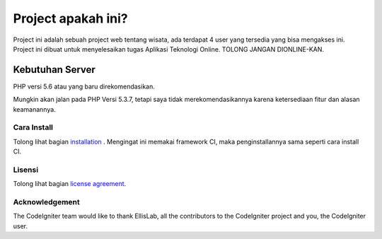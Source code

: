 ###################
Project apakah ini?
###################

Project ini adalah sebuah project web tentang wisata, ada terdapat 4 user yang tersedia yang bisa mengakses ini. Project ini dibuat untuk menyelesaikan tugas Aplikasi Teknologi Online.
TOLONG JANGAN DIONLINE-KAN.

Kebutuhan Server
*******************

PHP versi 5.6 atau yang baru direkomendasikan.

Mungkin akan jalan pada PHP Versi 5.3.7, tetapi saya tidak merekomendasikannya karena ketersediaan fitur dan alasan keamanannya.

************
Cara Install
************

Tolong lihat bagian `installation <https://codeigniter.com/user_guide/installation/index.html>`_
. Mengingat ini memakai framework CI, maka penginstallannya sama seperti cara install CI.

*******
Lisensi
*******

Tolong lihat bagian `license
agreement <https://github.com/bcit-ci/CodeIgniter/blob/develop/user_guide_src/source/license.rst>`_.


***************
Acknowledgement
***************

The CodeIgniter team would like to thank EllisLab, all the
contributors to the CodeIgniter project and you, the CodeIgniter user.
